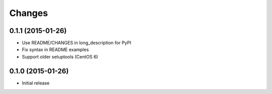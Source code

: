 Changes
=======

0.1.1 (2015-01-26)
------------------

* Use README/CHANGES in long_description for PyPI
* Fix syntax in README examples
* Support older setuptools (CentOS 6)

0.1.0 (2015-01-26)
------------------

* Initial release
